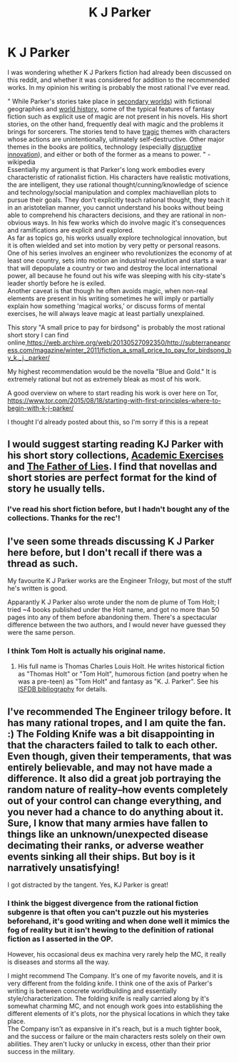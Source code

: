 #+TITLE: K J Parker

* K J Parker
:PROPERTIES:
:Author: Slinkinator
:Score: 16
:DateUnix: 1532791232.0
:DateShort: 2018-Jul-28
:END:
I was wondering whether K J Parkers fiction had already been discussed on this reddit, and whether it was considered for addition to the recommended works. In my opinion his writing is probably the most rational I've ever read.

" While Parker's stories take place in [[https://en.wikipedia.org/wiki/Parallel_universe_(fiction][secondary worlds]]) with fictional geographies and [[https://en.wikipedia.org/wiki/World_history][world history]], some of the typical features of fantasy fiction such as explicit use of magic are not present in his novels. His short stories, on the other hand, frequently deal with magic and the problems it brings for sorcerers. The stories tend to have [[https://en.wikipedia.org/wiki/Tragedy][tragic]] themes with characters whose actions are unintentionally, ultimately self-destructive. Other major themes in the books are politics, technology (especially [[https://en.wikipedia.org/wiki/Disruptive_innovation][disruptive innovation]]), and either or both of the former as a means to power. " -wikipedia\\
Essentially my argument is that Parker's long work embodies every characteristic of rationalist fiction. His characters have realistic motivations, the are intelligent, they use rational thought/cunning/knowledge of science and technology/social manipulation and complex machiavellian plots to pursue their goals. They don't explicitly teach rational thought, they teach it in an aristotelian manner, you cannot understand his books without being able to comprehend his characters decisions, and they are rational in non-obvious ways. In his few works which do involve magic it's consequences and ramifications are explicit and explored.\\
As far as topics go, his works usually explore technological innovation, but it is often wielded and set into motion by very petty or personal reasons. One of his series involves an engineer who revolutionizes the economy of at least one country, sets into motion an industrial revolution and starts a war that will depopulate a country or two and destroy the local international power, all because he found out his wife was sleeping with his city-state's leader shortly before he is exiled.\\
Another caveat is that though he often avoids magic, when non-real elements are present in his writing sometimes he will imply or partially explain how something 'magical works,' or discuss forms of mental exercises, he will always leave magic at least partially unexplained.

This story "A small price to pay for birdsong" is probably the most rational short story I can find online,[[https://web.archive.org/web/20130527092350/http://subterraneanpress.com/magazine/winter_2011/fiction_a_small_price_to_pay_for_birdsong_by_k._j._parker/]]

My highest recommendation would be the novella "Blue and Gold." It is extremely rational but not as extremely bleak as most of his work.

A good overview on where to start reading his work is over here on Tor, [[https://www.tor.com/2015/08/18/starting-with-first-principles-where-to-begin-with-k-j-parker/]]

I thought I'd already posted about this, so I'm sorry if this is a repeat


** I would suggest starting reading KJ Parker with his short story collections, [[https://www.amazon.com/Academic-Exercises-K-J-Parker-ebook/dp/B00M6BXQVQ/][Academic Exercises]] and [[https://www.amazon.com/dp/B0789SY9MR/][The Father of Lies]]. I find that novellas and short stories are perfect format for the kind of story he usually tells.
:PROPERTIES:
:Author: megazver
:Score: 3
:DateUnix: 1532793865.0
:DateShort: 2018-Jul-28
:END:

*** I've read his short fiction before, but I hadn't bought any of the collections. Thanks for the rec'!
:PROPERTIES:
:Author: Slinkinator
:Score: 1
:DateUnix: 1532794424.0
:DateShort: 2018-Jul-28
:END:


** I've seen some threads discussing K J Parker here before, but I don't recall if there was a thread as such.

My favourite K J Parker works are the Engineer Trilogy, but most of the stuff he's written is good.

Apparantly K J Parker also wrote under the nom de plume of Tom Holt; I tried ~4 books published under the Holt name, and got no more than 50 pages into any of them before abandoning them. There's a spectacular difference between the two authors, and I would never have guessed they were the same person.
:PROPERTIES:
:Author: Escapement
:Score: 2
:DateUnix: 1532791848.0
:DateShort: 2018-Jul-28
:END:

*** I think Tom Holt is actually his original name.
:PROPERTIES:
:Author: Slinkinator
:Score: 1
:DateUnix: 1532794336.0
:DateShort: 2018-Jul-28
:END:

**** His full name is Thomas Charles Louis Holt. He writes historical fiction as "Thomas Holt" or "Tom Holt", humorous fiction (and poetry when he was a pre-teen) as "Tom Holt" and fantasy as "K. J. Parker". See his [[http://www.isfdb.org/cgi-bin/ea.cgi?1607][ISFDB bibliography]] for details.
:PROPERTIES:
:Author: ahasuerus_isfdb
:Score: 1
:DateUnix: 1532794683.0
:DateShort: 2018-Jul-28
:END:


** I've recommended The Engineer trilogy before. It has many rational tropes, and I am quite the fan. :) The Folding Knife was a bit disappointing in that the characters failed to talk to each other. Even though, given their temperaments, that was entirely believable, and may not have made a difference. It also did a great job portraying the random nature of reality--how events completely out of your control can change everything, and you never had a chance to do anything about it. Sure, I know that many armies have fallen to things like an unknown/unexpected disease decimating their ranks, or adverse weather events sinking all their ships. But boy is it narratively unsatisfying!

I got distracted by the tangent. Yes, KJ Parker is great!
:PROPERTIES:
:Author: embrodski
:Score: 2
:DateUnix: 1532800759.0
:DateShort: 2018-Jul-28
:END:

*** I think the biggest divergence from the rational fiction subgenre is that often you can't puzzle out his mysteries beforehand, it's good writing and when done well it mimics the fog of reality but it isn't hewing to the definition of rational fiction as I asserted in the OP.

However, his occasional deus ex machina very rarely help the MC, it really is diseases and storms all the way.

I might recommend The Company. It's one of my favorite novels, and it is very different from the folding knife. I think one of the axis of Parker's writing is between concrete worldbuilding and essentially style/characterization. The folding knife is really carried along by it's somewhat charming MC, and not enough work goes into establishing the different elements of it's plots, nor the physical locations in which they take place.\\
The Company isn't as expansive in it's reach, but is a much tighter book, and the success or failure or the main characters rests solely on their own abilities. They aren't lucky or unlucky in excess, other than their prior success in the military.
:PROPERTIES:
:Author: Slinkinator
:Score: 2
:DateUnix: 1532810230.0
:DateShort: 2018-Jul-29
:END:
